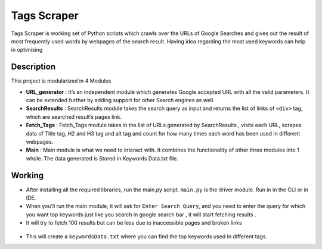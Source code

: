 Tags Scraper
============

|checkout|

Tags Scraper is working set of Python scripts which crawls over the URLs
of Google Searches and gives out the result of most frequently used
words by webpages of the search result. Having idea regarding the most
used keywords can help in optimising

Description
-----------

This project is modularized in 4 Modules

-  **URL_generator** : It’s an independent module which generates Google
   accepted URL with all the valid parameters. It can be extended
   further by adding support for other Search engines as well.

-  **SearchResults** : SearchResults module takes the search query as
   input and returns the list of links of ``<div>`` tag, which are
   searched result’s pages link.

-  **Fetch_Tags** : Fetch_Tags module takes in the list of URLs
   generated by SearchResults , visits each URL, scrapes data of Title
   tag, H2 and H3 tag and alt tag and count for how many times each word
   has been used in different webpages.

-  **Main** : Main module is what we need to interact with. It combines
   the functionality of other three modules into 1 whole. The data
   generated is Stored in Keywords Data.txt file.

Working
-------

-  After installing all the required libraries, run the main.py script.
   ``main.py`` is the driver module. Run in in the CLI or in IDE.

-  When you’ll run the main module, it will ask for
   ``Enter Search Query``, and you need to enter the query for which you
   want top keywords just like you search in google search bar , it will
   start fetching results .

-  It will try to fetch 100 results but can be less due to inaccessible
   pages and broken links

.. figure:: https://github.com/GoswamiTushar/Rotten-Scripts/blob/master/Python/Tags_Scraper/images/query.png
   :alt: searching

.. figure:: https://github.com/GoswamiTushar/Rotten-Scripts/blob/master/Python/Tags_Scraper/images/result.png
   :alt: results

-  This will create a ``keywordsData.txt`` where you can find the top keywords used in different tags.

.. |checkout| image:: https://forthebadge.com/images/badges/check-it-out.svg
  :target: https://github.com/HarshCasper/Rotten-Scripts/tree/master/Python/Tags_Scraper/

